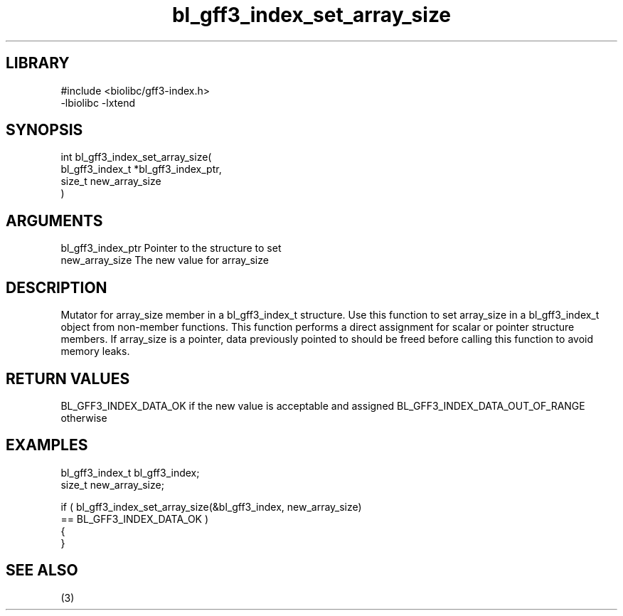 \" Generated by c2man from bl_gff3_index_set_array_size.c
.TH bl_gff3_index_set_array_size 3

.SH LIBRARY
\" Indicate #includes, library name, -L and -l flags
.nf
.na
#include <biolibc/gff3-index.h>
-lbiolibc -lxtend
.ad
.fi

\" Convention:
\" Underline anything that is typed verbatim - commands, etc.
.SH SYNOPSIS
.nf
.na
int     bl_gff3_index_set_array_size(
bl_gff3_index_t *bl_gff3_index_ptr,
size_t new_array_size
)
.ad
.fi

.SH ARGUMENTS
.nf
.na
bl_gff3_index_ptr Pointer to the structure to set
new_array_size  The new value for array_size
.ad
.fi

.SH DESCRIPTION

Mutator for array_size member in a bl_gff3_index_t structure.
Use this function to set array_size in a bl_gff3_index_t object
from non-member functions.  This function performs a direct
assignment for scalar or pointer structure members.  If
array_size is a pointer, data previously pointed to should
be freed before calling this function to avoid memory
leaks.

.SH RETURN VALUES

BL_GFF3_INDEX_DATA_OK if the new value is acceptable and assigned
BL_GFF3_INDEX_DATA_OUT_OF_RANGE otherwise

.SH EXAMPLES
.nf
.na

bl_gff3_index_t  bl_gff3_index;
size_t          new_array_size;

if ( bl_gff3_index_set_array_size(&bl_gff3_index, new_array_size)
        == BL_GFF3_INDEX_DATA_OK )
{
}
.ad
.fi

.SH SEE ALSO

(3)

